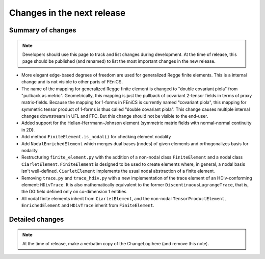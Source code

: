 ===========================
Changes in the next release
===========================


Summary of changes
==================

.. note:: Developers should use this page to track and list changes
          during development. At the time of release, this page should
          be published (and renamed) to list the most important
          changes in the new release.

- More elegant edge-based degrees of freedom are used for generalized Regge
  finite elements.  This is a internal change and is not visible to other parts
  of FEniCS.
- The name of the mapping for generalized Regge finite element is changed to
  "double covariant piola" from "pullback as metric". Geometrically, this
  mapping is just the pullback of covariant 2-tensor fields in terms of proxy
  matrix-fields. Because the mapping for 1-forms in FEniCS is currently named
  "covariant piola", this mapping for symmetric tensor product of 1-forms is
  thus called "double covariant piola". This change causes multiple internal
  changes downstream in UFL and FFC. But this change should not be visible to
  the end-user.
- Added support for the Hellan-Herrmann-Johnson element (symmetric matrix
  fields with normal-normal continuity in 2D).
- Add method ``FiniteElement.is_nodal()`` for checking element nodality
- Add ``NodalEnrichedElement`` which merges dual bases (nodes) of given
  elements and orthogonalizes basis for nodality
- Restructuring ``finite_element.py`` with the addition of a non-nodal class
  ``FiniteElement`` and a nodal class ``CiarletElement``. ``FiniteElement`` is
  designed to be used to create elements where, in general, a nodal basis isn't
  well-defined. ``CiarletElement`` implements the usual nodal abstraction of
  a finite element.
- Removing ``trace.py`` and ``trace_hdiv.py`` with a new implementation of the
  trace element of an HDiv-conforming element: ``HDivTrace``. It is also
  mathematically equivalent to the former ``DiscontinuousLagrangeTrace``, that
  is, the DG field defined only on co-dimension 1 entities.
- All nodal finite elements inherit from ``CiarletElement``, and the non-nodal
  ``TensorProductElement``, ``EnrichedElement`` and ``HDivTrace`` inherit from
  ``FiniteElement``.

Detailed changes
================

.. note:: At the time of release, make a verbatim copy of the
          ChangeLog here (and remove this note).
